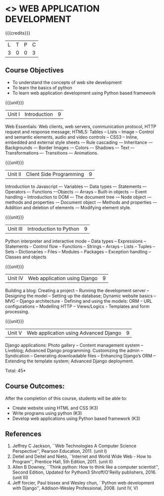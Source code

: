 * <<<CP1203>>> WEB APPLICATION DEVELOPMENT
:properties:
:author: B Prabavathy, V S Felix Enigo
:date: 29 June 2018										
:end:

{{{credits}}}
| L | T | P | C |
| 3 | 0 | 0 | 3 |

** Course Objectives
- To understand the concepts of web site development
- To learn the basics of python
- To learn web application development using Python based framework
 
{{{unit}}}
|Unit I| Introduction |9|
Web Essentials: Web clients, web servers, communication protocol, HTTP request and response message; HTML5: Tables – Lists – Image -- Control and semantic elements, audio and video controls -- CSS3 – Inline, embedded and external style sheets -– Rule cascading -– Inheritance -– Backgrounds -– Border Images -– Colors -– Shadows –- Text –- Transformations –- Transitions –- Animations.

{{{unit}}}
|Unit II| Client Side Programming |9|
Introduction to Javascript –- Variables –- Data types –- Statements –- Operators –- Functions –-Objects -– Arrays -- Built-in objects -– Event handling -- Introduction to DOM –- The document tree -– Node object -– methods and properties -– Document object -– Methods and properties -– Addition and deletion of elements -– Modifying element style.

# Why study two server-side frameworks, NodeJS and Django? One will do.
{{{unit}}}
|Unit III| Introduction to Python |9|
Python interpreter and interactive mode -- Data types -- Expressions -- Statements -- Control flow -- Functions -- Strings -- Arrays -- Lists -- Tuples -- Sets -- Dictionaries -- Files -- Modules -- Packages -- Exception handling -- Classes and objects

{{{unit}}}
|Unit IV|Web application using Django|9|
Building a blog: Creating a project -- Running the
development server -- Designing the model -- Setting up the database;
Dynamic website basics -- MVC -- Django architecture - Defining and
using the models: ORM -- URL configurations -- Modelling HTTP --
Views/Logics - Templates and form processing.

{{{unit}}}
|Unit V|Web application using Advanced Django |9|
Django applications: Photo gallery -- Content management system --
Liveblog; Advanced Django programming: Customizing the admin --
Syndication -- Generating downloadable files -- Enhancing Django’s ORM
-- Extending the template system; Advanced Django deployment.

\hfill *Total: 45*

** Course Outcomes:
After the completion of this course, students will be able to:
- Create website using HTML and CSS (K3)
- Write programs using python (K3)
- Develop web applications using Python based framework (K3)

** References
1. Jeffrey C Jackson, ``Web Technologies A Computer Science
   Perspective'', Pearson Education, 2011. (unit I)
2. Deitel and Deitel and Nieto, ``Internet and World Wide Web - How to Program'', Prentice Hall, 5th Edition, 2011. (unit II)
3. Allen B Downey, ``Think python: How to think like a computer scientist'', Second Edition, Updated for Pythom3 Shroff/O'Reilly publishers, 2016. (unit III)
4. Jeff forcier, Paul bissex and Wesley chun, ``Python web development
   with Django'', Addison-Wesley Professional, 2008. (unit IV, V)
